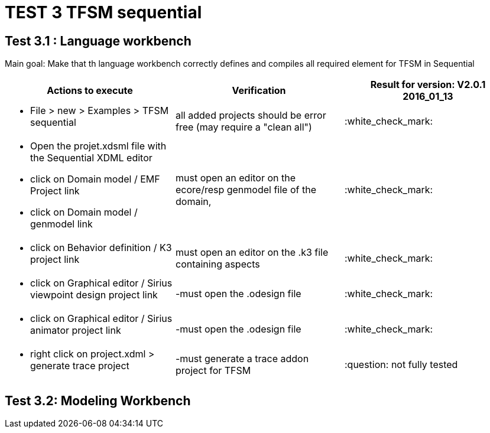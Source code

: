 # TEST 3 TFSM sequential

## Test 3.1 : Language workbench
Main goal: Make that th language workbench correctly defines and compiles all required element for TFSM in Sequential 
[cols="a,a,1*", options="header"]
|===
|Actions to execute
|Verification
|Result for version: V2.0.1 2016_01_13

|
- File > new > Examples > TFSM sequential
| all added projects should be error free (may require a "clean all")
|:white_check_mark:

|
- Open the projet.xdsml file with the Sequential XDML editor
- click on Domain model / EMF Project link
- click on Domain model / genmodel link
|must open an editor on the ecore/resp genmodel file of the domain, 
|:white_check_mark:

|
- click on Behavior definition / K3 project link
|must open an editor on the .k3 file containing aspects
|:white_check_mark:

|
- click on Graphical editor / Sirius viewpoint design project link
|-must open the .odesign file
|:white_check_mark:

|
- click on Graphical editor / Sirius animator project link
|-must open the .odesign file
|:white_check_mark:

|
- right click on project.xdml > generate trace project
|-must generate a trace addon project for TFSM
| :question: not fully tested

|
|
|===



## Test 3.2: Modeling Workbench